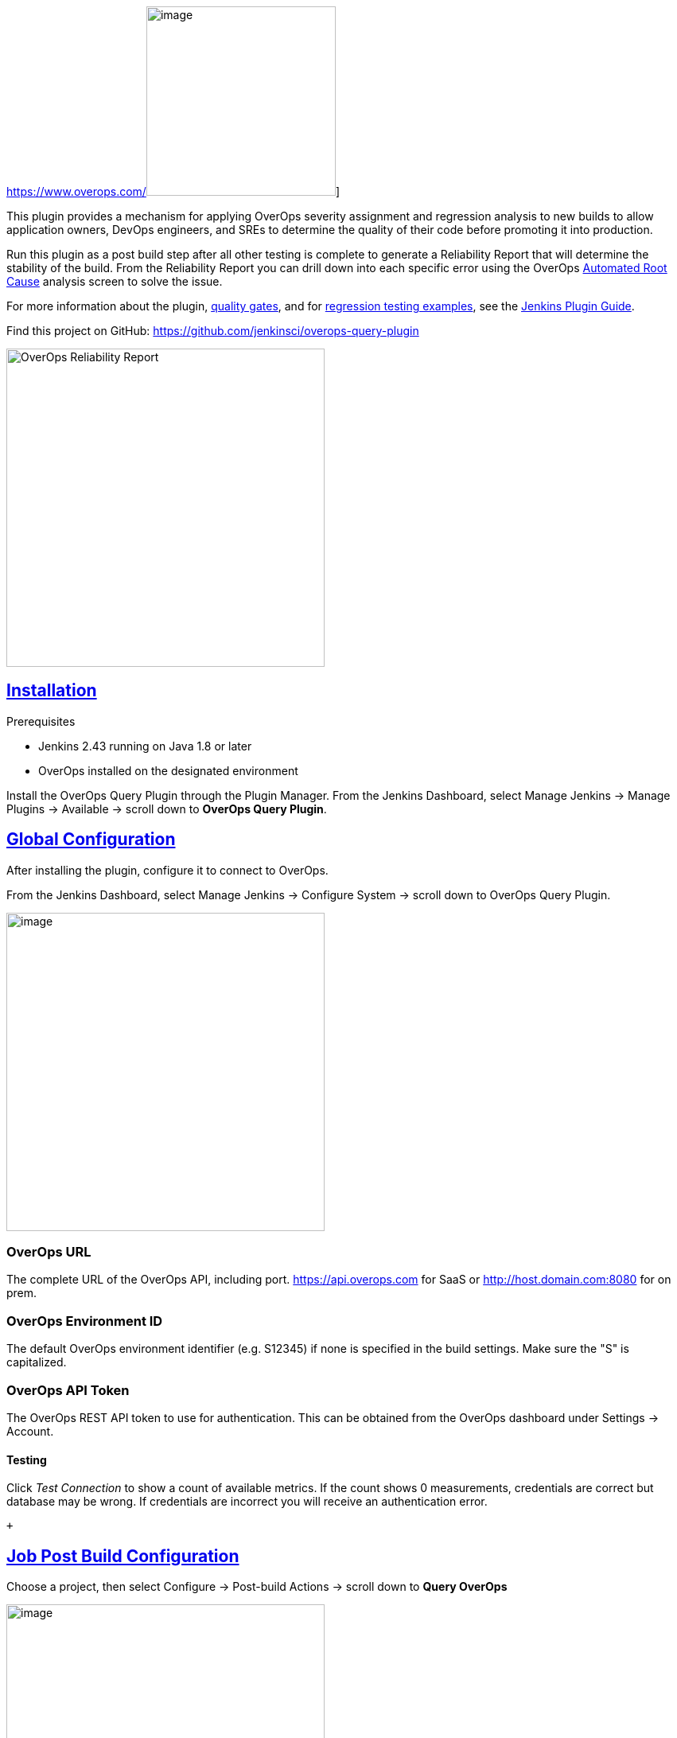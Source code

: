 https://www.overops.com/[[.confluence-embedded-file-wrapper .confluence-embedded-manual-size]#image:docs/images/OverOpslogo.png[image,width=238]#] 
    

This plugin provides a mechanism for applying OverOps severity
assignment and regression analysis to new builds to allow application
owners, DevOps engineers, and SREs to determine the quality of their
code before promoting it into production.

Run this plugin as a post build step after all other testing is complete
to generate a Reliability Report that will determine the stability of
the build. From the Reliability Report you can drill down into each
specific error using the
OverOps https://doc.overops.com/docs/automated-root-cause-arc[Automated
Root Cause] analysis screen to solve the issue.

For more information about the
plugin, https://doc.overops.com/docs/jenkins#section-quality-gates[quality
gates], and
for https://doc.overops.com/docs/jenkins#section-examples-for-regression-testing[regression
testing examples], see the https://doc.overops.com/docs/jenkins[Jenkins
Plugin Guide].

Find this project on
GitHub: https://github.com/jenkinsci/overops-query-plugin

[.confluence-embedded-file-wrapper .confluence-embedded-manual-size]#image:https://files.readme.io/865d290-Pasted_image_at_2019-02-11__6_21_PM.png[OverOps
Reliability Report,height=400]#

[[OverOpsQueryPlugin-Installation]]
== https://github.com/jenkinsci/overops-query-plugin#installation[Installation]

Prerequisites

* Jenkins 2.43 running on Java 1.8 or later
* OverOps installed on the designated environment

Install the OverOps Query Plugin through the Plugin Manager. From the
Jenkins Dashboard, select Manage Jenkins → Manage Plugins → Available →
scroll down to *OverOps Query Plugin*.

[[OverOpsQueryPlugin-GlobalConfiguration]]
== https://github.com/jenkinsci/overops-query-plugin#global-configuration[Global Configuration]

After installing the plugin, configure it to connect to OverOps.

From the Jenkins Dashboard, select Manage Jenkins → Configure System →
scroll down to OverOps Query Plugin.

[.confluence-embedded-file-wrapper .confluence-embedded-manual-size]#image:docs/images/configure.png[image,height=400]#

[[OverOpsQueryPlugin-OverOpsURL]]
=== OverOps URL

The complete URL of the OverOps API, including
port. https://api.overops.com/[https://api.overops.com] for SaaS
or http://host.domain.com:8080/[http://host.domain.com:8080] for on
prem.

[[OverOpsQueryPlugin-OverOpsEnvironmentID]]
=== OverOps Environment ID

The default OverOps environment identifier (e.g. S12345) if none is
specified in the build settings. Make sure the "S" is capitalized.

[[OverOpsQueryPlugin-OverOpsAPIToken]]
=== OverOps API Token

The OverOps REST API token to use for authentication. This can be
obtained from the OverOps dashboard under Settings → Account.

[[OverOpsQueryPlugin-Testing]]
==== Testing

Click _Test Connection_ to show a count of available metrics. If the
count shows 0 measurements, credentials are correct but database may be
wrong. If credentials are incorrect you will receive an authentication
error.

 +

[[OverOpsQueryPlugin-JobPostBuildConfiguration]]
== https://github.com/jenkinsci/overops-query-plugin#job-post-build-configuration[Job Post Build Configuration]

Choose a project, then select Configure → Post-build Actions → scroll
down to *Query OverOps*

[.confluence-embedded-file-wrapper .confluence-embedded-manual-size]#image:https://files.readme.io/be5ad3f-image-7.png[image,height=400]#

[[OverOpsQueryPlugin-ApplicationName]]
=== Application Name

_(Optional)_ https://doc.overops.com/docs/naming-your-application-server-deployment[Application
Name] as specified in OverOps

* If populated, the plugin will filter the data for the specific
application in OverOps.
* If blank, no application filter will be applied in query.

Example: +
$\{JOB_NAME }

[[OverOpsQueryPlugin-DeploymentName]]
=== Deployment Name

_(Optional)_ https://doc.overops.com/docs/naming-your-application-server-deployment[Deployment
Name] as specified in OverOps or use Jenkins environment variables.

Example: +
$\{BUILD_NUMBER} or $\{JOB_NAME }-$\{BUILD_NUMBER}

* If populated, the plugin will filter the data for the specific
deployment name in OverOps
* If blank, no deployment filter will be applied in the query.

[[OverOpsQueryPlugin-EnvironmentID]]
=== Environment ID

The OverOps environment identifier (e.g S4567) to inspect data for this
build. If no value is provided here, the value provided in the global
Jenkins plug settings will be used.

[[OverOpsQueryPlugin-RegexFilter]]
=== Regex Filter

A way to filter out specific event types from affecting the outcome of
the OverOps Reliability report.

* Sample list of event types, Uncaught Exception, Caught
Exception,|Swallowed Exception, Logged Error, Logged Warning, Timer
* This filter enables the removal of one or more of these event types
from the final results.
* Example filter expression with pipe separated
list- `+"type":\"s*(Logged Error|Logged Warning|Timer)+`

[[OverOpsQueryPlugin-MarkBuildUnstable]]
=== Mark Build Unstable

If checked the build will be marked unstable if any of the above gates
are met.

[[OverOpsQueryPlugin-ShowTopIssues]]
=== Show Top Issues

Prints the top X events (as provided by this parameter) with the highest
volume of errors detected within the active time window, This is useful
when used in conjunction with Max Error Volume to identify the errors
which caused a build to fail.

[[OverOpsQueryPlugin-QualityGates]]
== Quality Gates

[[OverOpsQueryPlugin-NewErrorGate]]
=== New Error Gate

If any new errors is detected, the build will be marked as unstable.

[[OverOpsQueryPlugin-ResurfacedErrorGate]]
=== Resurfaced Error Gate

If any resurfaced errors is detected, the build will be marked as
unstable.

[[OverOpsQueryPlugin-TotalErrorVolumeGate]]
=== Total Error Volume Gate

Set the max total error volume allowed. If exceeded the build will be
marked as unstable.

[[OverOpsQueryPlugin-UniqueErrorVolumeGate]]
=== Unique Error Volume Gate

Set the max total error volume allowed. If exceeded the build will be
marked as unstable.

[[OverOpsQueryPlugin-CriticalExceptionTypesGate]]
=== Critical Exception Types Gate

A comma delimited list of exception types that are deemed as severe
regardless of their volume. If any events of any exceptions listed have
a count greater than zero, the build will be marked as unstable. Blank
to skip this test.

Example: +
NullPointerException,IndexOutOfBoundsException

[[OverOpsQueryPlugin-IncreasingErrorsGate]]
=== Increasing Errors Gate

Combines the following parameters:

* Event Volume Threshold
* Event Rate Threshold
* Regression Delta
* Critical Regression Threshold
* Apply Seasonality

[[OverOpsQueryPlugin-ActiveTimeWindow(d-day,h-hour,m-minute)]]
==== Active Time Window (d - day, h - hour, m - minute)

The time window inspected to search for new issues and regressions. Set
to zero to use the Deployment Name (which would be the current build).

* Example: 1d would be one day active time window.

[[OverOpsQueryPlugin-BaselineTimeWindow(d-day,h-hour,m-minute)]]
==== Baseline Time Window (d - day, h - hour, m - minute)

The time window against which events in the active window are compared
to test for regressions. If this gate is used, baseline time window is
required.

* Example: 14d would be a two week baseline time window.

[[OverOpsQueryPlugin-EventVolumeThreshold]]
==== Event Volume Threshold

The minimal number of times an event of a non-critical type (e.g.
uncaught) must take place to be considered severe.

* If a New event has a count greater than the set value, it will be
evaluated as severe and could break the build if its event rate is above
the Event Rate Threshold.
* If an Existing event has a count greater than the set value, it will
be evaluated as severe and could break the build if its event rate is
above the Event Rate Threshold and the Critical Regression Threshold.
* If any event has a count less than the set value, it will not be
evaluated as severe and will not break the build.

[[OverOpsQueryPlugin-EventRateThreshold(0-1)]]
==== Event Rate Threshold (0-1)

The minimum rate at which event of a non-critical type (e.g. uncaught)
must take place to be considered severe. A rate of 0.1 means the events
is allowed to take place <= 10% of the time.

* If a New event has a rate greater than the set value, it will be
evaluated as severe and could break the build if its event volume is
above the Event Volume Threshold.
* If an Existing event has a rate greater than the set value, it will be
evaluated as severe and could break the build if its event volume is
above the Event Volume Threshold and the Critical Regression Threshold.
* If an event has a rate less than the set value, it will not be
evaluated as severe and will not break the build.

[[OverOpsQueryPlugin-RegressionDelta(0-1)]]
==== Regression Delta (0-1)

The change in percentage between an event's rate in the active time span
compared to the baseline to be considered a regression. The active time
span is the Active Time Window or the Deployment Name (whichever is
populated). A rate of 0.1 means the events is allowed to take place <=
10% of the time.

* If an Existing event has an error rate delta (active window compared
to baseline) greater than the set value, it will be marked as a
regression, but will not break the build.

[[OverOpsQueryPlugin-CriticalRegressionThreshold(0-1)]]
==== Critical Regression Threshold (0-1)

The change in percentage between an event's rate in the active time span
compared to the baseline to be considered a critical regression. The
active time span is the Active Time Window or the Deployment Name
(whichever is populated). A rate of 0.1 means the events is allowed to
take place <= 10% of the time.

* If an Existing event has an error rate delta (active window compared
to baseline) greater than the set value, it will be marked as a severe
regression and will break the build.

[[OverOpsQueryPlugin-ApplySeasonality]]
==== Apply Seasonality

If peaks have been seen in baseline window, then this would be
considered normal and not a regression. Should the plugin identify an
equal or matching peak in the baseline time window, or two peaks of
greater than 50% of the volume seen in the active window, the event will
not be marked as a regression.

[[OverOpsQueryPlugin-DebugMode]]
=== Debug Mode

If checked, all queries and results will be displayed in the OverOps
reliability report. For advanced debugging purposes only.

 +

'''''

Visit https://overops.com/[overops.com] to learn more about OverOps.
